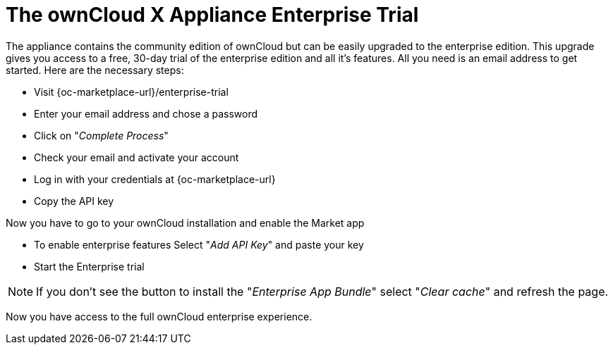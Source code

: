 = The ownCloud X Appliance Enterprise Trial
:page-aliases: appliance/enterprise_trial.adoc

The appliance contains the community edition of ownCloud but can be easily upgraded to the enterprise edition. 
This upgrade gives you access to a free, 30-day trial of the enterprise edition and all it's features. 
All you need is an email address to get started. 
Here are the necessary steps:

- Visit {oc-marketplace-url}/enterprise-trial
- Enter your email address and chose a password
- Click on "_Complete Process_"
- Check your email and activate your account
- Log in with your credentials at {oc-marketplace-url}
- Copy the API key

Now you have to go to your ownCloud installation and enable the Market app

- To enable enterprise features Select "_Add API Key_" and paste your key
- Start the Enterprise trial

NOTE: If you don't see the button to install the "_Enterprise App Bundle_" select "_Clear cache_" and refresh the page.

Now you have access to the full ownCloud enterprise experience.
